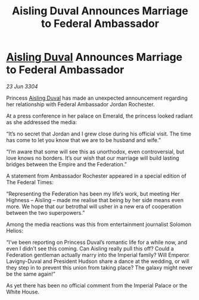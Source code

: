 :PROPERTIES:
:ID:       d7d361ca-024a-415f-9185-4464463f92cf
:END:
#+title: Aisling Duval Announces Marriage to Federal Ambassador
#+filetags: :3304:galnet:

* [[id:b402bbe3-5119-4d94-87ee-0ba279658383][Aisling Duval]] Announces Marriage to Federal Ambassador

/23 Jun 3304/

Princess [[id:b402bbe3-5119-4d94-87ee-0ba279658383][Aisling Duval]] has made an unexpected announcement regarding her relationship with Federal Ambassador Jordan Rochester.  

At a press conference in her palace on Emerald, the princess looked radiant as she addressed the media: 

“It’s no secret that Jordan and I grew close during his official visit. The time has come to let you know that we are to be husband and wife.” 

“I’m aware that some will see this as unorthodox, even controversial, but love knows no borders. It’s our wish that our marriage will build lasting bridges between the Empire and the Federation.” 

A statement from Ambassador Rochester appeared in a special edition of The Federal Times: 

“Representing the Federation has been my life’s work, but meeting Her Highness – Aisling – made me realise that being by her side means even more. We hope that our betrothal will usher in a new era of cooperation between the two superpowers.” 

Among the media reactions was this from entertainment journalist Solomon Helios: 

“I’ve been reporting on Princess Duval’s romantic life for a while now, and even I didn’t see this coming. Can Aisling really pull this off? Could a Federation gentleman actually marry into the Imperial family? Will Emperor Lavigny-Duval and President Hudson share a dance at the wedding, or will they step in to prevent this union from taking place? The galaxy might never be the same again!” 

As yet there has been no official comment from the Imperial Palace or the White House.
